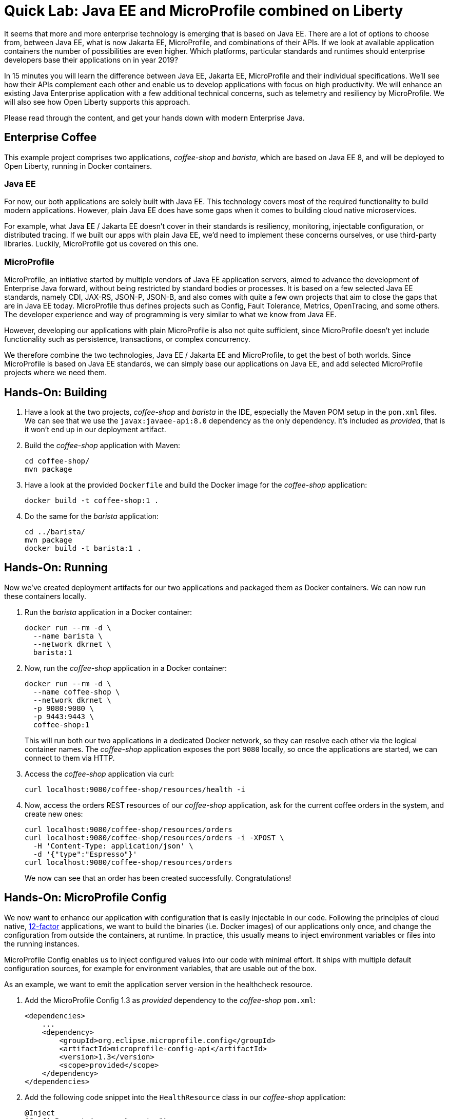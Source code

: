 = Quick Lab: Java EE and MicroProfile combined on Liberty

It seems that more and more enterprise technology is emerging that is based on Java EE.
There are a lot of options to choose from, between Java EE, what is now Jakarta EE, MicroProfile, and combinations of their APIs.
If we look at available application containers the number of possibilities are even higher.
Which platforms, particular standards and runtimes should enterprise developers base their applications on in year 2019?

In 15 minutes you will learn the difference between Java EE, Jakarta EE, MicroProfile and their individual specifications.
We’ll see how their APIs complement each other and enable us to develop applications with focus on high productivity.
We will enhance an existing Java Enterprise application with a few additional technical concerns, such as telemetry and resiliency by MicroProfile.
We will also see how Open Liberty supports this approach.

Please read through the content, and get your hands down with modern Enterprise Java.


== Enterprise Coffee

This example project comprises two applications, _coffee-shop_ and _barista_, which are based on Java EE 8, and will be deployed to Open Liberty, running in Docker containers.

=== Java EE

For now, our both applications are solely built with Java EE.
This technology covers most of the required functionality to build modern applications.
However, plain Java EE does have some gaps when it comes to building cloud native microservices.

For example, what Java EE / Jakarta EE doesn't cover in their standards is resiliency, monitoring, injectable configuration, or distributed tracing.
If we built our apps with plain Java EE, we'd need to implement these concerns ourselves, or use third-party libraries.
Luckily, MicroProfile got us covered on this one.

=== MicroProfile

MicroProfile, an initiative started by multiple vendors of Java EE application servers, aimed to advance the development of Enterprise Java forward, without being restricted by standard bodies or processes.
It is based on a few selected Java EE standards, namely CDI, JAX-RS, JSON-P, JSON-B, and also comes with quite a few own projects that aim to close the gaps that are in Java EE today.
MicroProfile thus defines projects such as Config, Fault Tolerance, Metrics, OpenTracing, and some others.
The developer experience and way of programming is very similar to what we know from Java EE.

However, developing our applications with plain MicroProfile is also not quite sufficient, since MicroProfile doesn't yet include functionality such as persistence, transactions, or complex concurrency.

We therefore combine the two technologies, Java EE / Jakarta EE and MicroProfile, to get the best of both worlds.
Since MicroProfile is based on Java EE standards, we can simply base our applications on Java EE, and add selected MicroProfile projects where we need them.

== Hands-On: Building

. Have a look at the two projects, _coffee-shop_ and _barista_ in the IDE, especially the Maven POM setup in the `pom.xml` files.
We can see that we use the `javax:javaee-api:8.0` dependency as the only dependency.
It's included as _provided_, that is it won't end up in our deployment artifact.

. Build the _coffee-shop_ application with Maven:
+
----
cd coffee-shop/
mvn package
----

. Have a look at the provided `Dockerfile` and build the Docker image for the _coffee-shop_ application:
+
----
docker build -t coffee-shop:1 .
----

. Do the same for the _barista_ application:
+
----
cd ../barista/
mvn package
docker build -t barista:1 .
----

== Hands-On: Running

Now we've created deployment artifacts for our two applications and packaged them as Docker containers.
We can now run these containers locally.

. Run the _barista_ application in a Docker container:
+
----
docker run --rm -d \
  --name barista \
  --network dkrnet \
  barista:1
----

. Now, run the _coffee-shop_ application in a Docker container:
+
----
docker run --rm -d \
  --name coffee-shop \
  --network dkrnet \
  -p 9080:9080 \
  -p 9443:9443 \
  coffee-shop:1
----
+
This will run both our two applications in a dedicated Docker network, so they can resolve each other via the logical container names.
The _coffee-shop_ application exposes the port `9080` locally, so once the applications are started, we can connect to them via HTTP.

. Access the _coffee-shop_ application via curl:
+
----
curl localhost:9080/coffee-shop/resources/health -i
----

. Now, access the orders REST resources of our _coffee-shop_ application, ask for the current coffee orders in the system, and create new ones:
+
----
curl localhost:9080/coffee-shop/resources/orders
curl localhost:9080/coffee-shop/resources/orders -i -XPOST \
  -H 'Content-Type: application/json' \
  -d '{"type":"Espresso"}'
curl localhost:9080/coffee-shop/resources/orders
----
+
We now can see that an order has been created successfully.
Congratulations!


== Hands-On: MicroProfile Config

We now want to enhance our application with configuration that is easily injectable in our code.
Following the principles of cloud native, https://12factor.net/[12-factor^] applications, we want to build the binaries (i.e. Docker images) of our applications only once, and change the configuration from outside the containers, at runtime.
In practice, this usually means to inject environment variables or files into the running instances.

MicroProfile Config enables us to inject configured values into our code with minimal effort.
It ships with multiple default configuration sources, for example for environment variables, that are usable out of the box.

As an example, we want to emit the application server version in the healthcheck resource.

. Add the MicroProfile Config 1.3 as _provided_ dependency to the _coffee-shop_ `pom.xml`:
+
[source,xml]
----
<dependencies>
    ...
    <dependency>
        <groupId>org.eclipse.microprofile.config</groupId>
        <artifactId>microprofile-config-api</artifactId>
        <version>1.3</version>
        <scope>provided</scope>
    </dependency>
</dependencies>
----

. Add the following code snippet into the `HealthResource` class in our _coffee-shop_ application:
+
[source,java]
----
@Inject
@ConfigProperty(name = "version")
String appServerVersion;
----

. Make use of the variable and change the body of the `health()` method to the following:
+
[source,java]
----
@GET
public Response health() {
    return Response.ok("OK")
            .header("Open-Liberty", appServerVersion)
            .build();
}
----

. That's it! Now rebuild our application and its Docker image:
+
----
cd ../coffee-shop/
mvn package
docker build -t coffee-shop:2 .
----

. Now, run the new version of our _coffee-shop_ app:
+
----
docker stop coffee-shop
docker run --rm -d \
  --name coffee-shop \
  --network dkrnet \
  -p 9080:9080 \
  -p 9443:9443 \
  coffee-shop:2
----

. Access the healthcheck resource of the _coffee-shop_ application and see the changes in the HTTP headers:
+
----
curl localhost:9080/coffee-shop/resources/health -i
----

. Stop the application and re-start it with an injected environment variable:
+
----
docker stop coffee-shop
docker run --rm -d \
  --name coffee-shop \
  --network dkrnet \
  -e VERSION=18.0.0.4-think2019
  -p 9080:9080 \
  -p 9443:9443 \
  coffee-shop:2
----

. After the application has started, access the healthcheck resource of the _coffee-shop_ application and see the changes in the HTTP headers:
+
----
curl localhost:9080/coffee-shop/resources/health -i
----


== Hands-On: MicroProfile Metrics

MicroProfile Metrics is a project that adds technical or business metrics to our applications.
It ships with an API that can be used to collect and emit metrics in our application.
Besides that, it MicroProfile Metrics specifies that the runtime must emit basic information about the running application via a metrics endpoint.

In order to use MicroProfile Metrics, developers don't have to change anything in their application's code.
They only have to configure the runtime to use MicroProfile Metrics.

. Have a look at the `server.xml` files under `coffee-shop/liberty/`.
The `mpMetrics-1.1` feature enables MicroProfile Metrics in our runtime.
The Open Liberty-specific `monitor-1.0` feature emits further technical metrics through the metrics endpoint.

. Access the _coffee-shop_ metrics endpoint and examine the provided metrics in the Prometheus format:
+
----
curl -k https://admin:adminadmin@localhost:9443/metrics/
----
+
These metrics can be used further, for example in monitoring dashboards.

. Run the monitoring containers (Prometheus and Grafana):
+
----
../docker-run-monitoring.sh
----
+ This will run both a Prometheus and a Grafana instance.

. Use the browser to access the Grafana instance under http://localhost:3000 and log in with user `admin` and password `admin`.

. Import a new dashboard (TODO) navigate and use 9595.
This is a provided dashboard that uses the metrics provided by MicroProfile Metrics and the Open Liberty monitor feature.
Examine the graphs of the dashboard.


== Hands-On: MicroProfile Fault Tolerance

MicroProfile Fault Tolerance adds resiliency to our Enterprise Java applications.
It comes with timeout, circuit breaker, retry, and bulkhead functionalities.

Our _coffee-shop_ applications connects to the _barista_ backend.
We want to enhance the HTTP client with a circuit breaker that trips after a few attemps if, for example, the _barista_ backend is not available.

. Add the MicroProfile Fault Tolerance 1.1 as _provided_ dependency to the _coffee-shop_ `pom.xml`:
+
[source,xml]
----
<dependencies>
    ...
    <dependency>
        <groupId>org.eclipse.microprofile.fault-tolerance</groupId>
        <artifactId>microprofile-fault-tolerance-api</artifactId>
        <version>1.1</version>
        <scope>provided</scope>
    </dependency>
</dependencies>
----

. Add the `@CircuitBreaker` annotation to the ``Barista``'s `startCoffeeBrew` method, as follows:
+
[source,java]
----
@CircuitBreaker(requestVolumeThreshold = 5)
public void startCoffeeBrew(CoffeeType type) {
    // ...
}
----
+
This enables a circuit breaker functionality for the annotated method.
Have a look at the available `@CircuitBreaker` parameters such as `requestVolumeThreshold` and their semantics.
They're used to further configure the circuit breaker behavior.

. Rebuild our application and its Docker image:
+
----
mvn package
docker build -t coffee-shop:3 .
----

. Now, run the new version of our _coffee-shop_ app:
+
----
docker stop coffee-shop
docker run --rm -d \
  --name coffee-shop \
  --network dkrnet \
  -p 9080:9080 \
  -p 9443:9443 \
  coffee-shop:3
----

. After the application has started, access the orders resource and create new coffee orders:
+
----
curl localhost:9080/coffee-shop/resources/orders -i -XPOST \
  -H 'Content-Type: application/json' \
  -d '{"type":"Espresso"}'
----

. Now, stop the _barista_ application and, again, try to order new coffee.
----
docker stop barista
curl localhost:9080/coffee-shop/resources/orders -i -XPOST \
  -H 'Content-Type: application/json' \
  -d '{"type":"Espresso"}'
----
+
Try to execute the `curl` command multiple times.
After 5 failed attempts, the shown error will change (and return immediately) TODO


== Hands-On: Clean-up

For other attendees, please be nice and clean-up after yourself:

----
docker stop $(docker ps -q) 
mvn clean
cd ../barista/
mvn clean
cd ../
git checkout -- .
----


== Further resources

- https://developer.ibm.com/videos/jakarta-ee-plus-microprofile-on-open-liberty/[Jakarta EE plus MicroProfile on Open Liberty (Video)^]
- https://jakarta.ee[Jakarta EE^]
- https://microprofile.io[MicroProfile^]
- https://openliberty.io[Open Liberty^]
